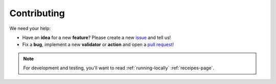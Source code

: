 Contributing
=====================================

We need your help:

* Have an **idea** for a new **feature**? Please create a new `issue <https://github.com/mergeability/mergeable/issues>`_ and tell us!
* Fix a **bug**, implement a new **validator** or **action** and open a `pull request <https://github.com/mergeability/mergeable/pulls>`_!

.. note::
    For development and testing, you'll want to read :ref:`running-locally` :ref:`receipes-page`.